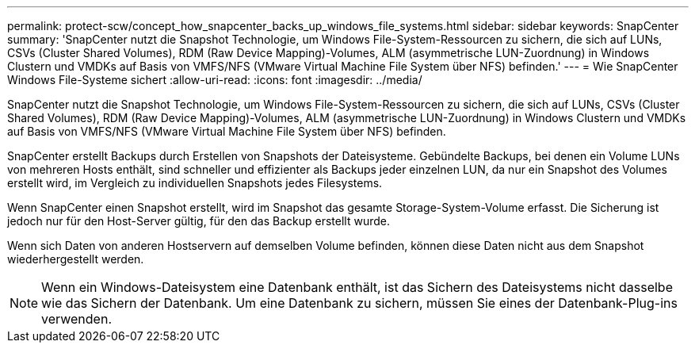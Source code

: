 ---
permalink: protect-scw/concept_how_snapcenter_backs_up_windows_file_systems.html 
sidebar: sidebar 
keywords: SnapCenter 
summary: 'SnapCenter nutzt die Snapshot Technologie, um Windows File-System-Ressourcen zu sichern, die sich auf LUNs, CSVs (Cluster Shared Volumes), RDM (Raw Device Mapping)-Volumes, ALM (asymmetrische LUN-Zuordnung) in Windows Clustern und VMDKs auf Basis von VMFS/NFS (VMware Virtual Machine File System über NFS) befinden.' 
---
= Wie SnapCenter Windows File-Systeme sichert
:allow-uri-read: 
:icons: font
:imagesdir: ../media/


[role="lead"]
SnapCenter nutzt die Snapshot Technologie, um Windows File-System-Ressourcen zu sichern, die sich auf LUNs, CSVs (Cluster Shared Volumes), RDM (Raw Device Mapping)-Volumes, ALM (asymmetrische LUN-Zuordnung) in Windows Clustern und VMDKs auf Basis von VMFS/NFS (VMware Virtual Machine File System über NFS) befinden.

SnapCenter erstellt Backups durch Erstellen von Snapshots der Dateisysteme. Gebündelte Backups, bei denen ein Volume LUNs von mehreren Hosts enthält, sind schneller und effizienter als Backups jeder einzelnen LUN, da nur ein Snapshot des Volumes erstellt wird, im Vergleich zu individuellen Snapshots jedes Filesystems.

Wenn SnapCenter einen Snapshot erstellt, wird im Snapshot das gesamte Storage-System-Volume erfasst. Die Sicherung ist jedoch nur für den Host-Server gültig, für den das Backup erstellt wurde.

Wenn sich Daten von anderen Hostservern auf demselben Volume befinden, können diese Daten nicht aus dem Snapshot wiederhergestellt werden.


NOTE: Wenn ein Windows-Dateisystem eine Datenbank enthält, ist das Sichern des Dateisystems nicht dasselbe wie das Sichern der Datenbank. Um eine Datenbank zu sichern, müssen Sie eines der Datenbank-Plug-ins verwenden.
